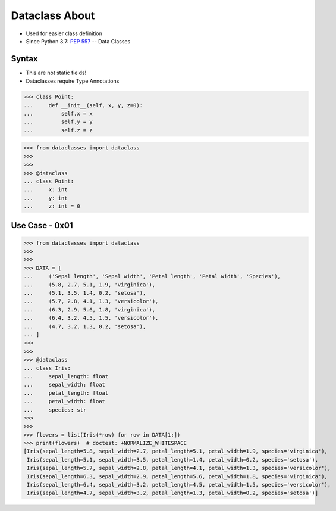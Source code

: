 Dataclass About
===============
* Used for easier class definition
* Since Python 3.7: :pep:`557` -- Data Classes


Syntax
------
* This are not static fields!
* Dataclasses require Type Annotations

>>> class Point:
...     def __init__(self, x, y, z=0):
...         self.x = x
...         self.y = y
...         self.z = z

>>> from dataclasses import dataclass
>>>
>>>
>>> @dataclass
... class Point:
...     x: int
...     y: int
...     z: int = 0


Use Case - 0x01
---------------
>>> from dataclasses import dataclass
>>>
>>>
>>> DATA = [
...     ('Sepal length', 'Sepal width', 'Petal length', 'Petal width', 'Species'),
...     (5.8, 2.7, 5.1, 1.9, 'virginica'),
...     (5.1, 3.5, 1.4, 0.2, 'setosa'),
...     (5.7, 2.8, 4.1, 1.3, 'versicolor'),
...     (6.3, 2.9, 5.6, 1.8, 'virginica'),
...     (6.4, 3.2, 4.5, 1.5, 'versicolor'),
...     (4.7, 3.2, 1.3, 0.2, 'setosa'),
... ]
>>>
>>>
>>> @dataclass
... class Iris:
...     sepal_length: float
...     sepal_width: float
...     petal_length: float
...     petal_width: float
...     species: str
>>>
>>>
>>> flowers = list(Iris(*row) for row in DATA[1:])
>>> print(flowers)  # doctest: +NORMALIZE_WHITESPACE
[Iris(sepal_length=5.8, sepal_width=2.7, petal_length=5.1, petal_width=1.9, species='virginica'),
 Iris(sepal_length=5.1, sepal_width=3.5, petal_length=1.4, petal_width=0.2, species='setosa'),
 Iris(sepal_length=5.7, sepal_width=2.8, petal_length=4.1, petal_width=1.3, species='versicolor'),
 Iris(sepal_length=6.3, sepal_width=2.9, petal_length=5.6, petal_width=1.8, species='virginica'),
 Iris(sepal_length=6.4, sepal_width=3.2, petal_length=4.5, petal_width=1.5, species='versicolor'),
 Iris(sepal_length=4.7, sepal_width=3.2, petal_length=1.3, petal_width=0.2, species='setosa')]
